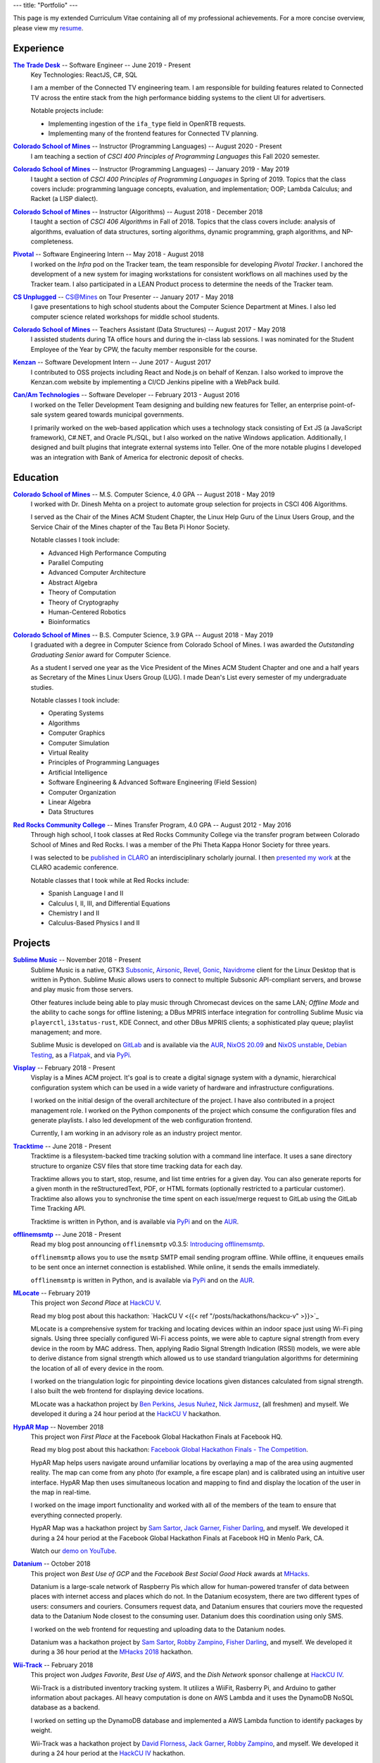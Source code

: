 ---
title: "Portfolio"
---

This page is my extended Curriculum Vitae containing all of my professional
achievements. For a more concise overview, please view my resume_.

.. _resume: ./resume.pdf

Experience
==========

|ttd|_ -- Software Engineer -- June 2019 - Present
    Key Technologies: ReactJS, C#, SQL

    I am a member of the Connected TV engineering team. I am responsible for
    building features related to Connected TV across the entire stack from the
    high performance bidding systems to the client UI for advertisers.

    Notable projects include:

    * Implementing ingestion of the ``ifa_type`` field in OpenRTB requests.
    * Implementing many of the frontend features for Connected TV planning.

|csm|_ -- Instructor (Programming Languages) -- August 2020 - Present
    I am teaching a section of *CSCI 400 Principles of Programming Languages*
    this Fall 2020 semester.

|csm|_ -- Instructor (Programming Languages) -- January 2019 - May 2019
    I taught a section of *CSCI 400 Principles of Programming Languages* in
    Spring of 2019. Topics that the class covers include: programming language
    concepts, evaluation, and implementation; OOP; Lambda Calculus; and Racket
    (a LISP dialect).

|csm|_ -- Instructor (Algorithms) -- August 2018 - December 2018
    I taught a section of *CSCI 406 Algorithms* in Fall of 2018. Topics that the
    class covers include: analysis of algorithms, evaluation of data structures,
    sorting algorithms, dynamic programming, graph algorithms, and
    NP-completeness.

|pivotal|_ -- Software Engineering Intern -- May 2018 - August 2018
    I worked on the *Infra* pod on the Tracker team, the team responsible for
    developing *Pivotal Tracker*. I anchored the development of a new system for
    imaging workstations for consistent workflows on all machines used by the
    Tracker team. I also participated in a LEAN Product process to determine the
    needs of the Tracker team.

|unplugged|_ -- CS@Mines on Tour Presenter -- January 2017 - May 2018
    I gave presentations to high school students about the Computer Science
    Department at Mines. I also led computer science related workshops for
    middle school students.

|csm|_ -- Teachers Assistant (Data Structures) -- August 2017 - May 2018
    I assisted students during TA office hours and during the in-class lab
    sessions. I was nominated for the Student Employee of the Year by CPW, the
    faculty member responsible for the course.

|kenzan|_ -- Software Development Intern -- June 2017 - August 2017
    I contributed to OSS projects including React and Node.js on behalf of
    Kenzan. I also worked to improve the Kenzan.com website by implementing a
    CI/CD Jenkins pipeline with a WebPack build.

|canam|_ -- Software Developer -- February 2013 - August 2016
    I worked on the Teller Development Team designing and building new features
    for Teller, an enterprise point-of-sale system geared towards municipal
    governments.

    I primarily worked on the web-based application which uses a technology
    stack consisting of Ext JS (a JavaScript framework), C#.NET, and Oracle
    PL/SQL, but I also worked on the native Windows application. Additionally, I
    designed and built plugins that integrate external systems into Teller. One
    of the more notable plugins I developed was an integration with Bank of
    America for electronic deposit of checks.

Education
=========

|csm|_ -- M.S. Computer Science, 4.0 GPA -- August 2018 - May 2019
    I worked with Dr. Dinesh Mehta on a project to automate group selection for
    projects in CSCI 406 Algorithms.

    I served as the Chair of the Mines ACM Student Chapter, the Linux Help
    Guru of the Linux Users Group, and the Service Chair of the Mines chapter
    of the Tau Beta Pi Honor Society.

    Notable classes I took include:

    * Advanced High Performance Computing
    * Parallel Computing
    * Advanced Computer Architecture
    * Abstract Algebra
    * Theory of Computation
    * Theory of Cryptography
    * Human-Centered Robotics
    * Bioinformatics

|csm|_ -- B.S. Computer Science, 3.9 GPA -- August 2018 - May 2019
    I graduated with a degree in Computer Science from Colorado School of Mines.
    I was awarded the *Outstanding Graduating Senior* award for Computer
    Science.

    As a student I served one year as the Vice President of the Mines ACM
    Student Chapter and one and a half years as Secretary of the Mines Linux
    Users Group (LUG). I made Dean's List every semester of my undergraduate
    studies.

    Notable classes I took include:

    * Operating Systems
    * Algorithms
    * Computer Graphics
    * Computer Simulation
    * Virtual Reality
    * Principles of Programming Languages
    * Artificial Intelligence
    * Software Engineering & Advanced Software Engineering (Field Session)
    * Computer Organization
    * Linear Algebra
    * Data Structures

|rrcc|_ -- Mines Transfer Program, 4.0 GPA -- August 2012 - May 2016
    Through high school, I took classes at Red Rocks Community College via the
    transfer program between Colorado School of Mines and Red Rocks. I was a
    member of the Phi Theta Kappa Honor Society for three years.

    I was selected to be `published in CLARO <claro_>`_ an interdisciplinary
    scholarly journal. I then `presented my work <claropresentation_>`_ at the
    CLARO academic conference.

    Notable classes that I took while at Red Rocks include:

    * Spanish Language I and II
    * Calculus I, II, III, and Differential Equations
    * Chemistry I and II
    * Calculus-Based Physics I and II

    .. _claropresentation: https://youtu.be/yRGqNewEeoQ

.. |ttd| replace:: **The Trade Desk**
.. _ttd: https://thetradedesk.com
.. |csm| replace:: **Colorado School of Mines**
.. _csm: https://mines.edu
.. |unplugged| replace:: **CS Unplugged**
.. _unplugged: http://csunplugged.mines.edu/
.. |pivotal| replace:: **Pivotal**
.. _pivotal: https://pivotal.io
.. |kenzan| replace:: **Kenzan**
.. _kenzan: https://kenzan.com
.. |canam| replace:: **Can/Am Technologies**
.. _canam: https://canamtechnologies.com
.. |rrcc| replace:: **Red Rocks Community College**
.. _rrcc: https://rrcc.edu

Projects
========

|sublime-music|_ -- November 2018 - Present
  Sublime Music is a native, GTK3 Subsonic_, Airsonic_, Revel_, Gonic_,
  Navidrome_ client for the Linux Desktop that is written in Python. Sublime
  Music allows users to connect to multiple Subsonic API-compliant servers, and
  browse and play music from those servers.

  Other features include being able to play music through Chromecast devices on
  the same LAN; *Offline Mode* and the ability to cache songs for offline
  listening; a DBus MPRIS interface integration for controlling Sublime Music
  via ``playerctl``, ``i3status-rust``, KDE Connect, and other DBus MPRIS
  clients; a sophisticated play queue; playlist management; and more.

  Sublime Music is developed on `GitLab <sublime_gitlab_>`_ and is available via
  the `AUR <sublime_aur_>`_, `NixOS 20.09 <sublime_nix_>`_ and `NixOS unstable
  <sublime_nix_unstable_>`_, `Debian Testing <sublime_deb_>`_, as a `Flatpak
  <sublime_flatpak_>`_, and via `PyPi <sublime_pypi_>`_.

  .. |sublime-music| replace:: **Sublime Music**
  .. _sublime-music: https://sublimemusic.app
  .. _sublime_gitlab: https://gitlab.com/sublime-music/sublime-music
  .. _Subsonic: http://www.subsonic.org/pages/index.jsp
  .. _Airsonic: https://airsonic.github.io/
  .. _Revel: https://gitlab.com/robozman/revel
  .. _Gonic: https://github.com/sentriz/gonic
  .. _Navidrome: https://www.navidrome.org/
  .. _sublime_aur: https://aur.archlinux.org/packages/sublime-music/
  .. _sublime_nix: https://search.nixos.org/packages?show=sublime-music&query=sublime-music&channel=20.09
  .. _sublime_nix_unstable: https://search.nixos.org/packages?show=sublime-music&query=sublime-music&channel=unstable
  .. _sublime_deb: https://packages.debian.org/bullseye/sublime-music
  .. _sublime_flatpak: https://gitlab.com/sumner/sublime-music/-/releases
  .. _sublime_pypi: https://pypi.org/project/sublime-music/

|visplay|_ -- February 2018 - Present
  Visplay is a Mines ACM project. It's goal is to create a digital signage
  system with a dynamic, hierarchical configuration system which can be used in
  a wide variety of hardware and infrastructure configurations.

  I worked on the initial design of the overall architecture of the project. I
  have also contributed in a project management role. I worked on the Python
  components of the project which consume the configuration files and generate
  playlists. I also led development of the web configuration frontend.

  Currently, I am working in an advisory role as an industry project mentor.

  .. |visplay| replace:: **Visplay**
  .. _visplay: https://gitlab.com/ColoradoSchoolOfMines/visplay

|tracktime|_ -- June 2018 - Present
  Tracktime is a filesystem-backed time tracking solution with a command line
  interface. It uses a sane directory structure to organize CSV files that store
  time tracking data for each day.

  Tracktime allows you to start, stop, resume, and list time entries for a given
  day. You can also generate reports for a given month in the reStructuredText,
  PDF, or HTML formats (optionally restricted to a particular customer).
  Tracktime also allows you to synchronise the time spent on each issue/merge
  request to GitLab using the GitLab Time Tracking API.

  Tracktime is written in Python, and is available via `PyPi <tt_pypi_>`_ and on
  the `AUR <tt_aur_>`_.

  .. |tracktime| replace:: **Tracktime**
  .. _tracktime: https://sr.ht/~sumner/tracktime
  .. _tt_pypi: https://pypi.org/project/tracktime/
  .. _tt_aur: https://aur.archlinux.org/packages/tracktime/

|offlinemsmtp|_ -- June 2018 - Present
  Read my blog post announcing ``offlinemsmtp`` v0.3.5: `Introducing
  offlinemsmtp`_.

  ``offlinemsmtp`` allows you to use the ``msmtp`` SMTP email sending program
  offline. While offline, it enqueues emails to be sent once an internet
  connection is established. While online, it sends the emails immediately.

  ``offlinemsmtp`` is written in Python, and is available via `PyPi <offlinemsmtp_pypi_>`_ and on
  the `AUR <offlinemsmtp_aur_>`_.

  .. |offlinemsmtp| replace:: **offlinemsmtp**
  .. _offlinemsmtp: https://sr.ht/~sumner/offlinemsmtp
  .. _offlinemsmtp_pypi: https://pypi.org/project/offlinemsmtp/
  .. _offlinemsmtp_aur: https://aur.archlinux.org/packages/offlinemsmtp/
  .. _Introducing offlinemsmtp: {{< ref "/posts/projects/introducing-offlinemsmtp" >}}

|mlocate|_ -- February 2019
  This project won *Second Place* at `HackCU V <hackcu_>`_.

  Read my blog post about this hackathon:
  `HackCU V <{{< ref "/posts/hackathons/hackcu-v" >}}>`_

  MLocate is a comprehensive system for tracking and locating devices within an
  indoor space just using Wi-Fi ping signals. Using three specially configured
  Wi-Fi access points, we were able to capture signal strength from every device
  in the room by MAC address. Then, applying Radio Signal Strength Indication
  (RSSI) models, we were able to derive distance from signal strength which
  allowed us to use standard triangulation algorithms for determining the
  location of all of every device in the room.

  I worked on the triangulation logic for pinpointing device locations given
  distances calculated from signal strength. I also built the web frontend for
  displaying device locations.

  MLocate was a hackathon project by `Ben Perkins`_, `Jesus Nuñez`_, `Nick
  Jarmusz`_, (all freshmen) and myself. We developed it during a 24 hour period
  at the `HackCU V <hackcu_>`_ hackathon.

  .. |mlocate| replace:: **MLocate**
  .. _mlocate: https://gitlab.com/ColoradoSchoolOfMines/mlocate

.. _project-hypar-map:

|hyparmap|_ -- November 2018
  This project won *First Place* at the Facebook Global Hackathon Finals at
  Facebook HQ.

  Read my blog post about this hackathon: `Facebook Global Hackathon Finals -
  The Competition <fbblog_>`_.

  HypAR Map helps users navigate around unfamiliar locations by overlaying a map
  of the area using augmented reality. The map can come from any photo (for
  example, a fire escape plan) and is calibrated using an intuitive user
  interface. HypAR Map then uses simultaneous location and mapping to find and
  display the location of the user in the map in real-time.

  I worked on the image import functionality and worked with all of the members
  of the team to ensure that everything connected properly.

  HypAR Map was a hackathon project by `Sam Sartor`_, `Jack Garner`_, `Fisher
  Darling`_, and myself. We developed it during a 24 hour period at the Facebook
  Global Hackathon Finals at Facebook HQ in Menlo Park, CA.

  Watch our `demo on YouTube <https://www.youtube.com/watch/qYet1ka1J3I>`_.

  .. |hyparmap| replace:: **HypAR Map**
  .. _hyparmap: https://gitlab.com/ColoradoSchoolOfMines/facebook-hackathon
  .. _fbblog: {{< ref "/posts/hackathons/2018-11-16-facebook-hackathon-the-competition" >}}

.. _project-datanium:

|datanium|_ -- October 2018
  This project won *Best Use of GCP* and the *Facebook Best Social Good Hack*
  awards at MHacks_.

  Datanium is a large-scale network of Raspberry Pis which allow for
  human-powered transfer of data between places with internet access and places
  which do not. In the Datanium ecosystem, there are two different types of
  users: consumers and couriers. Consumers request data, and Datanium ensures
  that couriers move the requested data to the Datanium Node closest to the
  consuming user. Datanium does this coordination using only SMS.

  I worked on the web frontend for requesting and uploading data to the Datanium
  nodes.

  Datanium was a hackathon project by `Sam Sartor`_, `Robby Zampino`_, `Fisher
  Darling`_, and myself. We developed it during a 36 hour period at the `MHacks
  2018 <mhacks_>`_ hackathon.

  .. |datanium| replace:: **Datanium**
  .. _datanium: https://gitlab.com/ColoradoSchoolOfMines/datanium

.. _project-wii-track:

|wiitrack|_ -- February 2018
  This project won *Judges Favorite*, *Best Use of AWS*, and the *Dish Network*
  sponsor challenge at `HackCU IV <hackcu_>`_.

  Wii-Track is a distributed inventory tracking system. It utilizes a WiiFit,
  Rasberry Pi, and Arduino to gather information about packages. All heavy
  computation is done on AWS Lambda and it uses the DynamoDB NoSQL database as a
  backend.

  I worked on setting up the DynamoDB database and implemented a AWS Lambda
  function to identify packages by weight.

  Wii-Track was a hackathon project by `David Florness`_, `Jack Garner`_, `Robby
  Zampino`_, and myself. We developed it during a 24 hour period at the `HackCU
  IV <hackcu_>`_ hackathon.

  .. |wiitrack| replace:: **Wii-Track**
  .. _wiitrack: https://github.com/ColoradoSchoolOfMines/wii-track

.. _project-blockmrs:

|blockmrs|_ -- January 2018
  BlockMRS is a privacy concious, decentralized, blockchain-backed, medical
  record system for the 21st Century. It stores patient records in IPFS using
  asymmetric encryption giving patients control over their health data.

  I led the development of the protocol specification for this decentralized
  system. I also built the system for storing encrypted medical records in IPFS.

  BlockMRS was a hackathon project by `David Florness`_, `Jack Rosenthal`_,
  `Robby Zampino`_, and myself. We developed it during a 24 hour period at the
  `MinneHack 2018 <minnehack_>`_ hackathon.

  .. |blockmrs| replace:: **BlockMRS**
  .. _blockmrs: https://github.com/ColoradoSchoolOfMines/blockmrs

|vrfp|_ -- August 2017 - December 2017
  Read our `final report on GitHub <vr-report_>`_.

  This was the final project from my independent study in Virtual Reality under
  the supervision of Dr. Paone. Our team consisted of `Sam Sartor`_, `Robbie
  Merillat`_, and myself.

  We created our own library called ``flight`` for developing VR applications
  which implemented a new type of program architecture called Deferred Immediate
  Mode.

  .. |vrfp| replace:: **Virtual Reality Final Project**
  .. _vrfp: https://github.com/CSM-Dream-Team/final-project
  .. _vr-report: https://github.com/CSM-Dream-Team/final-project/blob/master/doc/report/final-report.pdf

.. _project-parqyng-lots:

|parqyng|_ -- October 2017
  This project won the *Grand Prize* at the 2017 Xilinx PYNQ Hackathon.

  Parqyng Lots tracks the number of cars in an arbitrary number of parking lots
  with an arbitrary number of entrances to create an up-to-date picture of the
  parking situation.

  I built the web frontend which provided a view of the parking lots' status.

  Our team consisted of `Sam Sartor`_, `Jack Rosenthal`_, `Daichi Jameson`_, and
  myself. I worked on the web interface and also helped implement the tracking
  system using the sensors provided by Xilinx.

  Watch our `video on YouTube <https://www.youtube.com/watch/qi9YZLhS0gk>`_.

  .. |parqyng| replace:: **Parqyng Lots**
  .. _parqyng: https://github.com/ColoradoSchoolOfMines/parqyng-lots

.. _project-wireless-debugging:

|widb|_ -- May 2017 - June 2017
  Wireless Debugging is a mobile SDK and sample web server for streaming mobile
  app logs to a web UI console. I worked on this project on a team of five CS
  students during Mines Computer Science Field Session. This project was done
  under supervision of Google.

  We designed and built a mobile API, log parsing library, datastore interface,
  user management interface, and web app. I was the primary writer of the API
  Specification for communicating between each component. I also built the log
  parsing library and the mobile API implementation for iOS. I was involved in
  the development of the other components as well.

  .. |widb| replace:: **Wireless Debugging**
  .. _widb: https://github.com/sumnerevans/wireless-debugging

|chesspp|_ -- August 2016
  Chess++ was my final project for CSCI 261 at Colorado School of Mines during
  the Summer II Semester of 2016.

  Chess++ allows two players to play a standard Chess game against one another
  on the computer.

  .. |chesspp| replace:: **Chess++**
  .. _chesspp: https://github.com/sumnerevans/chessplusplus

|snowflakes|_ -- November 2016
  See a `live demo <https://sumnerevans.github.io/snowflakes/>`_.

  Snowflakes is an interactive "screensaver" built for the Mines ACM JavaScript
  Hackathon.

  I built Snowflakes with **bungle.js**, a team consisting of `Sam Sartor`_,
  `Jack Rosenthal`_, and myself. We used EaselJS to manipulate a fullscreen
  canvas to render the interactive elements.

  .. |snowflakes| replace:: **Snowflakes**
  .. _snowflakes: https://github.com/sumnerevans/snowflakes

|qs|_ -- September 2016
  See a `live demo <https://qs.sumnerevans.com/>`__.

  Quadratic Solver solves quadratic equations and shows the steps required to
  get the answer.

  Quadratic Solver uses `MathJax <https://www.mathjax.org/>`_ to display
  beautifully formatted solutions to quadratic equations.

  .. |qs| replace:: **Quadratic Solver**
  .. _qs: https://github.com/sumnerevans/quadratic-solver

.. _hackcu: https://hackcu.org
.. _mhacks: https://mhacks.org
.. _minnehack: https://minnehack.io

Publications
============

.. _publication-dreams-of-flight:

|claro|_ -- Fall 2013
  I wrote this creative writing piece about Orville and Wilbur Wright and the
  first flight at Kitty Hawk for my Twentieth Century World History class in
  Fall 2013. I had written this piece for an assignment called *A Picture is
  Worth a Thousand Words*. We were tasked with writing an approximately 1000
  word narrative from the perspective of a person in a significant photo from
  the 20th Century. Later in 2013 I was published in the |claro2013|_, Red Rocks
  Community College's Interdisciplinary Scholarly Journal. In May 2014, I
  `presented at the CLARO academic conference
  <presentation-dreams-of-flight_>`_.

  .. |claro| replace:: **Dreams of Flight**
  .. _claro: ./dreams-of-flight.pdf
  .. |claro2013| replace:: 2013 edition of *CLARO*
  .. _claro2013: https://www.rrcc.edu/claro/2013

Presentations
=============

|openstandards|_ -- November 2019
  I gave this presentation at the Mines Linux Users Group with `Robby Zampino`_.
  We discussed what standards exist, and why open standards are better than
  closed ones. We also gave a few examples of different open standards in many
  different industries.

  .. |openstandards| replace:: **Open Standards**
  .. _openstandards: https://gitlab.com/sumner/lug-open-standards

|makefiles|_ -- March 2019
  I gave this presentation at the Mines Linux Users Group. I covered the basics
  of GNU ``make`` as well as how to make a ``Makefile``.

  .. |makefiles| replace:: **Makefiles**
  .. _makefiles: https://gitlab.com/sumner/lug-makefiles

|mutt|_ -- February 2019
  I gave this presentation at the Mines Linux Users Group. I covered the basics
  of the Mutt CLI email client. I discussed the basics of using Mutt and some of
  the most useful configurations including how to configure it to be used with
  GPG encryption and signatures.

  .. |mutt| replace:: **Mutt**
  .. _mutt: https://gitlab.com/sumner/lug-mutt

|pgp|_ -- February 2019
  I gave this presentation at the Mines Cybersecurity Club (OreSec) with `David
  Florness`_. We discussed the cryptographic theory behind PGP/GPG such as
  symmetric vs. asymmetric encryption and the PGP protocol.  Then we had an
  interactive time where we showed how to use GPG.

  .. |pgp| replace:: **PGP**
  .. _pgp: https://gitlab.com/sumner/oresec-pgp

|zsh|_ -- January 2019
  I gave this presentation at the Mines Linux Users Group with `Jordan
  Newport`_. We covered ZSH, an alternative shell to BASH. We discussed
  everything from the basics, to some really cool quality-of-life improvements
  which make using the shell enjoyable.

  .. |zsh| replace:: **ZSH**
  .. _zsh: https://gitlab.com/sumner/lug-zsh

|latex|_ -- January 2019
  I gave this presentation at the Mines Linux Users Group with `Joseph
  McKinsey`_.  We gave an extensive introduction to the LaTeX typesetting
  language. We covered everything from the very basics of using LaTeX all the
  way up to advanced LaTeX topics such as using it for presentations!

  .. |latex| replace:: **LaTeX**
  .. _latex: https://gitlab.com/sumner/lug-latex

|i3wm|_ -- March 2017, October 2018
  I gave this presentation at the Mines Linux Users Group. I discussed the
  traditional motif for window management and then presented a better
  alternative: tiling window managers. I presented i3wm, my personal favourite
  tiling window manager. I talked about the pros of using it as well as how to
  use it and customize it.

  .. |i3wm| replace:: **i3wm**
  .. _i3wm: https://gitlab.com/sumner/lug-i3

|idris|_ -- March, June 2018
  I first gave this presentation at the Mines Linux Users Group with `Sam
  Sartor`_. I also gave the presentation for the Wednesday tech talk while
  interning at Pivotal. In both talks, we covered Idris, dependent types, and
  using Idris as a proof assistant.

  .. |idris| replace:: **Idris**
  .. _idris: https://github.com/sumnerevans/lug-idris

|upf|_ -- January 2018
  I gave this presentation at the Mines Linux Users Group with `Robby Zampino`_.
  We covered the background and history of packages and package formats, and
  some of the new *universal package formats*: AppImage, Snaps, and Flatpak.

  .. |upf| replace:: **Universal Package Formats**
  .. _upf: https://github.com/sumnerevans/lug-universal-packages

|fs|_ -- November 2017
  I gave this presentation at the Mines Linux Users Group with `Sam Sartor`_.
  We covered the background and history of filesystems and some current
  filesystems used in Linux, Windows, and macOS. We also covered some more
  fringe filesystems like ``Btrfs`` and ``ZFS`` and network filesystems such as
  Samba and ``sshfs`` as well as virtual filesystems such as ``proc``.

  .. |fs| replace:: **Filesystems**
  .. _fs: https://github.com/sumnerevans/lug-filesystems

|ssh|_ -- February 2017
  I gave this presentation at the Mines Linux Users Group. I discussed what SSH
  is and its applications and then demonstrated how to configure it for easier
  login and management.  Then I briefly talked about how to set up SSH on your
  own server.

  .. |ssh| replace:: **SSH**
  .. _ssh: https://gitlab.com/sumner/lug-ssh

|jscc|_ -- February 2017
  I gave this presentation at the Mines Linux Users Group with `Sam Sartor`_.
  We covered the history of JavaScript, gave an overview of the language
  constructs, and discussed many of the possible pitfalls along the way. We also
  talked about the DOM and HTML5 Canvas manipulation.

  .. |jscc| replace:: **JavaScript Crash Course**
  .. _jscc: https://github.com/sumnerevans/lug-js-crash-course

.. _presentation-dreams-of-flight:

**Dreams of Flight** -- May 2014
  I presented my creative writing piece about Orville and Wilbur Wright at the
  2014 *CLARO* academic conference. I had written this piece for an assignment
  called *A Picture is Worth a Thousand Words*. We were tasked with writing an
  approximately 1000 word narrative from the perspective of a person in a
  significant photo from the 20th Century.

  Watch the video of my `presentation on YouTube
  <https://www.youtube.com/watch/yRGqNewEeoQ>`_.

.. _Ben Perkins: https://www.bencarlson.dev/
.. _Daichi Jameson: https://gitlab.com/daichij
.. _David Florness: https://david.florness.com
.. _Fisher Darling: https://www.darling.dev/
.. _Jack Garner: https://gitlab.com/jhgarner
.. _Jack Rosenthal: https://jack.rosenth.al
.. _Jesus Nuñez: https://gitlab.com/Jnunez101
.. _Jordan Newport: https://jnewport.dev
.. _Joseph McKinsey: https://gitlab.com/josephmckinsey
.. _Nick Jarmusz: https://gitlab.com/nickjar99
.. _Robbie Merillat: https://github.com/BloodRaine
.. _Robby Zampino: https://gitlab.com/robozman
.. _Sam Sartor: https://samsartor.com
